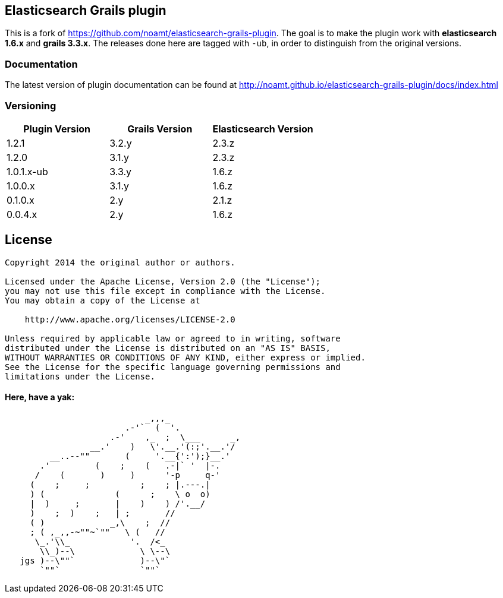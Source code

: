 == Elasticsearch Grails plugin

This is a fork of https://github.com/noamt/elasticsearch-grails-plugin.
The goal is to make the plugin work with *elasticsearch 1.6.x* and *grails 3.3.x*.
The releases done here are tagged with `-ub`, in order to distinguish from the original versions.


=== Documentation

The latest version of plugin documentation can be found at http://noamt.github.io/elasticsearch-grails-plugin/docs/index.html


=== Versioning

|===
|Plugin Version | Grails Version | Elasticsearch Version

|1.2.1
|3.2.y
|2.3.z

|1.2.0
|3.1.y
|2.3.z

|1.0.1.x-ub
|3.3.y
|1.6.z

|1.0.0.x
|3.1.y
|1.6.z

|0.1.0.x
|2.y
|2.1.z

|0.0.4.x
|2.y
|1.6.z
|===


== License

----
Copyright 2014 the original author or authors.

Licensed under the Apache License, Version 2.0 (the "License");
you may not use this file except in compliance with the License.
You may obtain a copy of the License at

    http://www.apache.org/licenses/LICENSE-2.0

Unless required by applicable law or agreed to in writing, software
distributed under the License is distributed on an "AS IS" BASIS,
WITHOUT WARRANTIES OR CONDITIONS OF ANY KIND, either express or implied.
See the License for the specific language governing permissions and
limitations under the License.
----




==== Here, have a yak:
----
                            _,,,_
                        .-'`  (  '.
                     .-'    ,_  ;  \___      _,
                 __.'    )   \'.__.'(:;'.__.'/
         __..--""       (     '.__{':');}__.'
       .'         (    ;    (   .-|` '  |-.
      /    (       )     )      '-p     q-'
     (    ;     ;          ;    ; |.---.|
     ) (              (      ;    \ o  o)
     |  )     ;       |    )    ) /'.__/
     )    ;  )    ;   | ;       //
     ( )             _,\    ;  //
     ; ( ,_,,-~""~`""   \ (   //
      \_.'\\_            '.  /<_
       \\_)--\             \ \--\
   jgs )--\""`             )--\"`
       `""`                `""`
----